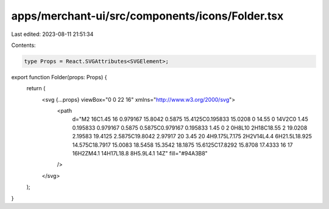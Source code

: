 apps/merchant-ui/src/components/icons/Folder.tsx
================================================

Last edited: 2023-08-11 21:51:34

Contents:

.. code-block:: tsx

    type Props = React.SVGAttributes<SVGElement>;

export function Folder(props: Props) {
    return (
        <svg {...props} viewBox="0 0 22 16" xmlns="http://www.w3.org/2000/svg">
            <path
                d="M2 16C1.45 16 0.979167 15.8042 0.5875 15.4125C0.195833 15.0208 0 14.55 0 14V2C0 1.45 0.195833 0.979167 0.5875 0.5875C0.979167 0.195833 1.45 0 2 0H8L10 2H18C18.55 2 19.0208 2.19583 19.4125 2.5875C19.8042 2.97917 20 3.45 20 4H9.175L7.175 2H2V14L4.4 6H21.5L18.925 14.575C18.7917 15.0083 18.5458 15.3542 18.1875 15.6125C17.8292 15.8708 17.4333 16 17 16H2ZM4.1 14H17L18.8 8H5.9L4.1 14Z"
                fill="#94A3B8"
            />
        </svg>
    );
}


